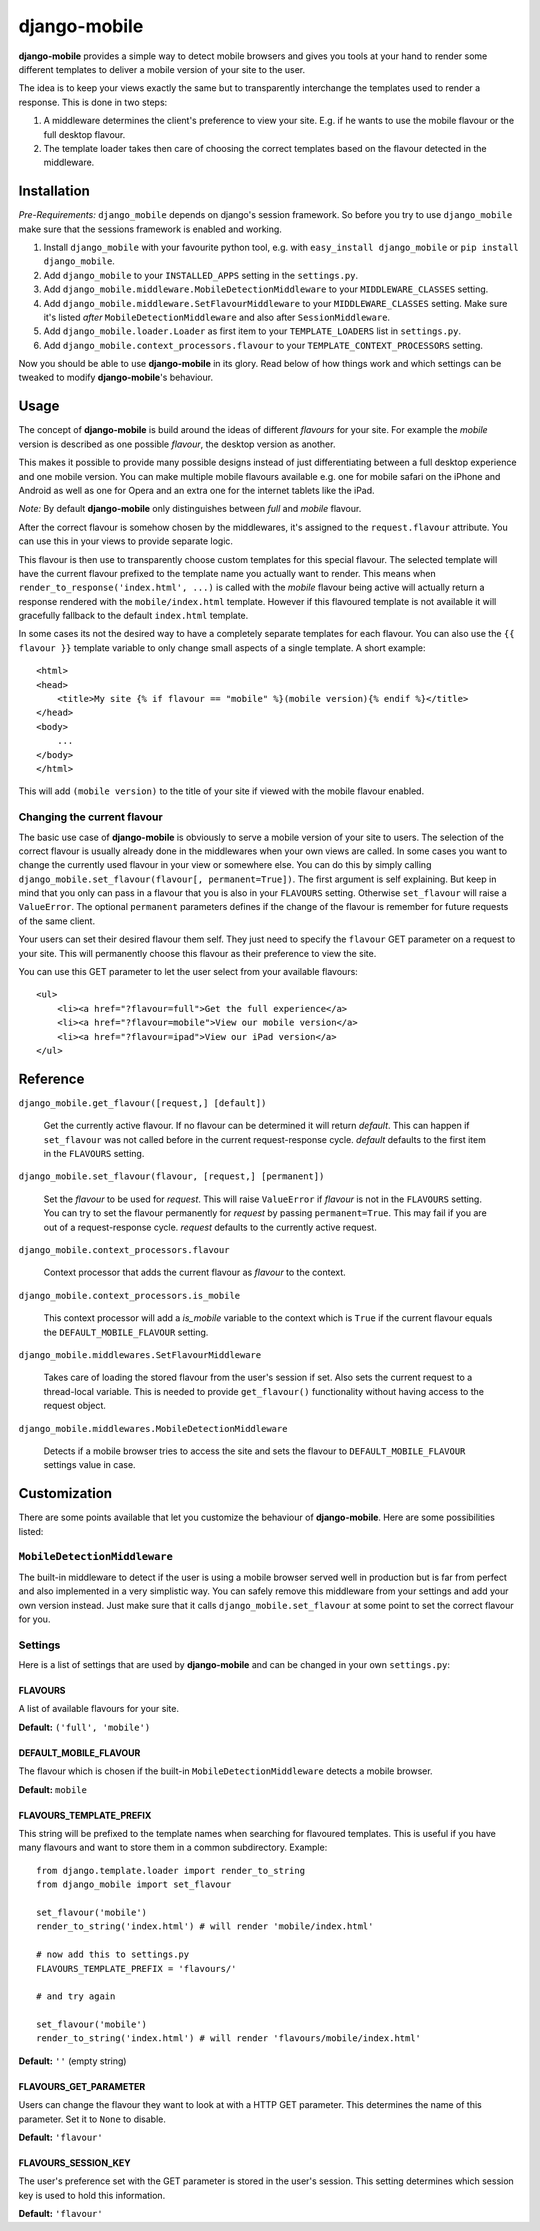 =============
django-mobile
=============

.. _introduction:

**django-mobile** provides a simple way to detect mobile browsers and gives
you tools at your hand to render some different templates to deliver a mobile
version of your site to the user.

The idea is to keep your views exactly the same but to transparently
interchange the templates used to render a response. This is done in two
steps:

1. A middleware determines the client's preference to view your site. E.g. if
   he wants to use the mobile flavour or the full desktop flavour.
2. The template loader takes then care of choosing the correct templates based
   on the flavour detected in the middleware.


Installation
============

.. _installation:

*Pre-Requirements:* ``django_mobile`` depends on django's session framework. So
before you try to use ``django_mobile`` make sure that the sessions framework
is enabled and working.

1. Install ``django_mobile`` with your favourite python tool, e.g. with
   ``easy_install django_mobile`` or ``pip install django_mobile``.
2. Add ``django_mobile`` to your ``INSTALLED_APPS`` setting in the
   ``settings.py``.
3. Add ``django_mobile.middleware.MobileDetectionMiddleware`` to your
   ``MIDDLEWARE_CLASSES`` setting.
4. Add ``django_mobile.middleware.SetFlavourMiddleware`` to your
   ``MIDDLEWARE_CLASSES`` setting. Make sure it's listed *after*
   ``MobileDetectionMiddleware`` and also after ``SessionMiddleware``.
5. Add ``django_mobile.loader.Loader`` as first item to your
   ``TEMPLATE_LOADERS`` list in ``settings.py``.
6. Add ``django_mobile.context_processors.flavour`` to your
   ``TEMPLATE_CONTEXT_PROCESSORS`` setting.

Now you should be able to use **django-mobile** in its glory. Read below of how
things work and which settings can be tweaked to modify **django-mobile**'s
behaviour.


Usage
=====

.. _flavours:

The concept of **django-mobile** is build around the ideas of different
*flavours* for your site. For example the *mobile* version is described as
one possible *flavour*, the desktop version as another.

This makes it possible to provide many possible designs instead of just
differentiating between a full desktop experience and one mobile version.  You
can make multiple mobile flavours available e.g. one for mobile safari on the
iPhone and Android as well as one for Opera and an extra one for the internet
tablets like the iPad.

*Note:* By default **django-mobile** only distinguishes between *full* and
*mobile* flavour.

After the correct flavour is somehow chosen by the middlewares, it's
assigned to the ``request.flavour`` attribute. You can use this in your views
to provide separate logic.

This flavour is then use to transparently choose custom templates for this
special flavour. The selected template will have the current flavour prefixed
to the template name you actually want to render. This means when
``render_to_response('index.html', ...)`` is called with the *mobile* flavour
being active will actually return a response rendered with the
``mobile/index.html`` template. However if this flavoured template is not
available it will gracefully fallback to the default ``index.html`` template.

In some cases its not the desired way to have a completely separate templates
for each flavour. You can also use the ``{{ flavour }}`` template variable to
only change small aspects of a single template. A short example::

    <html>
    <head>
        <title>My site {% if flavour == "mobile" %}(mobile version){% endif %}</title>
    </head>
    <body>
        ...
    </body>
    </html>

This will add ``(mobile version)`` to the title of your site if viewed with
the mobile flavour enabled.

.. note:
   The ``flavour`` template variable is only available if you have set up the
   ``django_mobile.context_processors.flavour`` context processor and used
   django's ``RequestContext`` as context instance to render the template.

Changing the current flavour
----------------------------

The basic use case of **django-mobile** is obviously to serve a mobile version
of your site to users. The selection of the correct flavour is usually already
done in the middlewares when your own views are called. In some cases you want
to change the currently used flavour in your view or somewhere else. You can
do this by simply calling ``django_mobile.set_flavour(flavour[,
permanent=True])``. The first argument is self explaining. But keep in mind
that you only can pass in a flavour that you is also in your ``FLAVOURS``
setting. Otherwise ``set_flavour`` will raise a ``ValueError``. The optional
``permanent`` parameters defines if the change of the flavour is remember for
future requests of the same client.

Your users can set their desired flavour them self. They just need to specify
the ``flavour`` GET parameter on a request to your site. This will permanently
choose this flavour as their preference to view the site.

You can use this GET parameter to let the user select from your available
flavours::

    <ul>
        <li><a href="?flavour=full">Get the full experience</a>
        <li><a href="?flavour=mobile">View our mobile version</a>
        <li><a href="?flavour=ipad">View our iPad version</a>
    </ul>


Reference
=========

``django_mobile.get_flavour([request,] [default])``

    Get the currently active flavour. If no flavour can be determined it will
    return *default*. This can happen if ``set_flavour`` was not called before
    in the current request-response cycle. *default* defaults to the first
    item in the ``FLAVOURS`` setting.

``django_mobile.set_flavour(flavour, [request,] [permanent])``

    Set the *flavour* to be used for *request*. This will raise ``ValueError``
    if *flavour* is not in the ``FLAVOURS`` setting. You can try to set the
    flavour permanently for *request* by passing ``permanent=True``. This may
    fail if you are out of a request-response cycle. *request* defaults to the
    currently active request.

``django_mobile.context_processors.flavour``

    Context processor that adds the current flavour as *flavour* to the
    context.

``django_mobile.context_processors.is_mobile``

    This context processor will add a *is_mobile* variable to the context
    which is ``True`` if the current flavour equals the
    ``DEFAULT_MOBILE_FLAVOUR`` setting.

``django_mobile.middlewares.SetFlavourMiddleware``

    Takes care of loading the stored flavour from the user's session if set.
    Also sets the current request to a thread-local variable. This is needed
    to provide ``get_flavour()`` functionality without having access to the
    request object.

``django_mobile.middlewares.MobileDetectionMiddleware``

    Detects if a mobile browser tries to access the site and sets the flavour
    to ``DEFAULT_MOBILE_FLAVOUR`` settings value in case.


Customization
=============

.. _customization:

There are some points available that let you customize the behaviour of
**django-mobile**. Here are some possibilities listed:

``MobileDetectionMiddleware``
-----------------------------

The built-in middleware to detect if the user is using a mobile browser served
well in production but is far from perfect and also implemented in a very
simplistic way. You can safely remove this middleware from your settings and
add your own version instead. Just make sure that it calls
``django_mobile.set_flavour`` at some point to set the correct flavour for
you.

Settings
--------

.. _settings:

Here is a list of settings that are used by **django-mobile** and can be
changed in your own ``settings.py``:

FLAVOURS
^^^^^^^^

A list of available flavours for your site.

**Default:** ``('full', 'mobile')``

DEFAULT_MOBILE_FLAVOUR
^^^^^^^^^^^^^^^^^^^^^^

The flavour which is chosen if the built-in ``MobileDetectionMiddleware``
detects a mobile browser.

**Default:** ``mobile``

FLAVOURS_TEMPLATE_PREFIX
^^^^^^^^^^^^^^^^^^^^^^^^

This string will be prefixed to the template names when searching for
flavoured templates. This is useful if you have many flavours and want to
store them in a common subdirectory. Example::

    from django.template.loader import render_to_string
    from django_mobile import set_flavour

    set_flavour('mobile')
    render_to_string('index.html') # will render 'mobile/index.html'

    # now add this to settings.py
    FLAVOURS_TEMPLATE_PREFIX = 'flavours/'

    # and try again

    set_flavour('mobile')
    render_to_string('index.html') # will render 'flavours/mobile/index.html'

**Default:** ``''`` (empty string)

FLAVOURS_GET_PARAMETER
^^^^^^^^^^^^^^^^^^^^^^

Users can change the flavour they want to look at with a HTTP GET parameter.
This determines the name of this parameter.  Set it to ``None`` to disable.

**Default:** ``'flavour'``

FLAVOURS_SESSION_KEY
^^^^^^^^^^^^^^^^^^^^

The user's preference set with the GET parameter is stored in the user's
session. This setting determines which session key is used to hold this
information.

**Default:** ``'flavour'``
